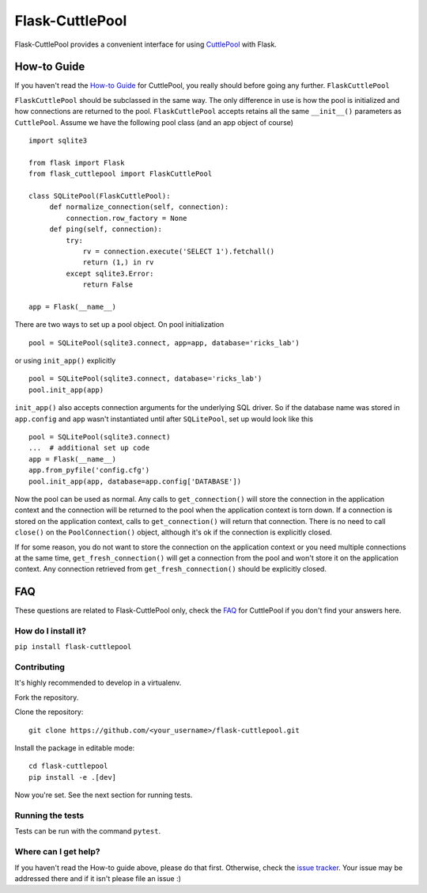 ################
Flask-CuttlePool
################

Flask-CuttlePool provides a convenient interface for using `CuttlePool
<https://github.com/smitchell556/cuttlepool>`_ with Flask.

How-to Guide
============

If you haven't read the `How-to Guide
<https://github.com/smitchell556/cuttlepool#how-to-guide>`_ for CuttlePool, you
really should before going any further. ``FlaskCuttlePool``

``FlaskCuttlePool`` should be subclassed in the same way. The only difference in
use is how the pool is initialized and how connections are returned to the
pool. ``FlaskCuttlePool`` accepts retains all the same ``__init__()``
parameters as ``CuttlePool``. Assume we have the following pool class (and an
app object of course) ::

  import sqlite3

  from flask import Flask
  from flask_cuttlepool import FlaskCuttlePool
  
  class SQLitePool(FlaskCuttlePool):
       def normalize_connection(self, connection):
           connection.row_factory = None
       def ping(self, connection):
           try:
               rv = connection.execute('SELECT 1').fetchall()
               return (1,) in rv
           except sqlite3.Error:
               return False

  app = Flask(__name__)


There are two ways to set up a pool object. On pool initialization ::

  pool = SQLitePool(sqlite3.connect, app=app, database='ricks_lab')

or using ``init_app()`` explicitly ::

  pool = SQLitePool(sqlite3.connect, database='ricks_lab')
  pool.init_app(app)

``init_app()`` also accepts connection arguments for the underlying SQL driver.
So if the database name was stored in ``app.config`` and ``app`` wasn't
instantiated until after ``SQLitePool``, set up would look like this ::

  pool = SQLitePool(sqlite3.connect)
  ...  # additional set up code
  app = Flask(__name__)
  app.from_pyfile('config.cfg')
  pool.init_app(app, database=app.config['DATABASE'])

Now the pool can be used as normal. Any calls to ``get_connection()`` will
store the connection in the application context and the connection will be
returned to the pool when the application context is torn down. If a connection
is stored on the application context, calls to ``get_connection()`` will return
that connection. There is no need to call ``close()`` on the
``PoolConnection()`` object, although it's ok if the connection is explicitly
closed.

If for some reason, you do not want to store the connection on the application
context or you need multiple connections at the same time,
``get_fresh_connection()`` will get a connection from the pool and won't store
it on the application context. Any connection retrieved from
``get_fresh_connection()`` should be explicitly closed.

FAQ
===

These questions are related to Flask-CuttlePool only, check the `FAQ
<https://github.com/smitchell556/cuttlepool#faq>`_ for CuttlePool if you don't
find your answers here.

How do I install it?
--------------------

``pip install flask-cuttlepool``

Contributing
------------

It's highly recommended to develop in a virtualenv.

Fork the repository.

Clone the repository::

  git clone https://github.com/<your_username>/flask-cuttlepool.git

Install the package in editable mode::

  cd flask-cuttlepool
  pip install -e .[dev]

Now you're set. See the next section for running tests.

Running the tests
-----------------

Tests can be run with the command ``pytest``.

Where can I get help?
---------------------

If you haven't read the How-to guide above, please do that first. Otherwise,
check the `issue tracker
<https://github.com/smitchell556/flask-cuttlepool/issues>`_. Your issue may be
addressed there and if it isn't please file an issue :)
